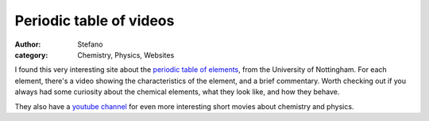 Periodic table of videos
########################
:author: Stefano
:category: Chemistry, Physics, Websites

I found this very interesting site about the `periodic table of
elements <http://www.periodicvideos.com/>`_, from the University of
Nottingham. For each element, there's a video showing the
characteristics of the element, and a brief commentary. Worth checking
out if you always had some curiosity about the chemical elements, what
they look like, and how they behave.

They also have a `youtube
channel <http://www.youtube.com/user/periodicvideos>`_ for even more
interesting short movies about chemistry and physics.

